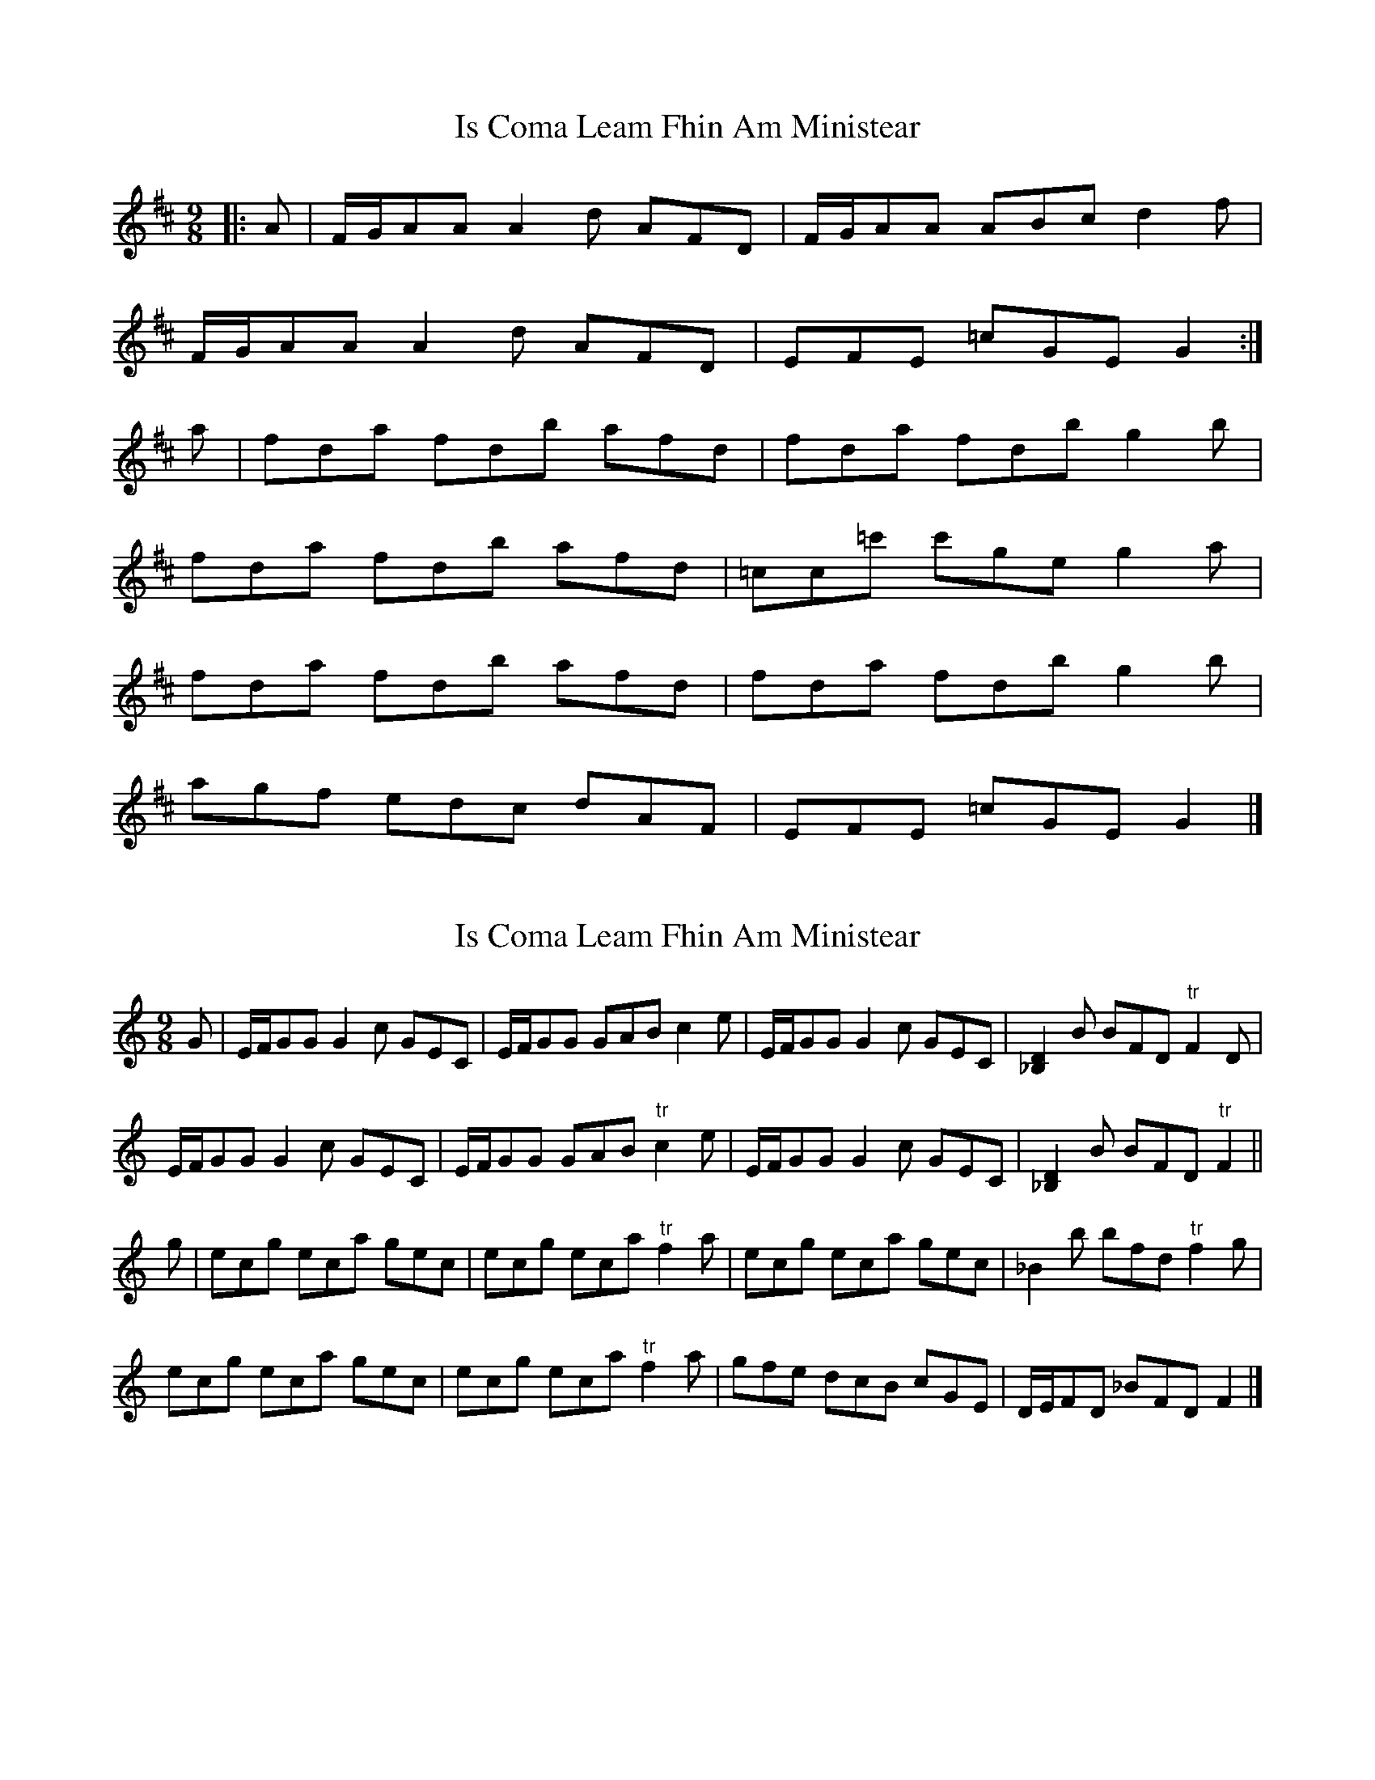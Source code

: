 X: 1
T: Is Coma Leam Fhin Am Ministear
Z: piperdelta
S: https://thesession.org/tunes/9954#setting9954
R: slip jig
M: 9/8
L: 1/8
K: Dmaj
|: A | F/2G/2AA A2 d AFD | F/2G/2AA ABc d2 f |
F/2G/2AA A2 d AFD | EFE =cGE G2 :|
a | fda fdb afd | fda fdb g2 b |
fda fdb afd | =cc=c' c'ge g2 a |
fda fdb afd | fda fdb g2 b |
agf edc dAF | EFE =cGE G2 |]
X: 2
T: Is Coma Leam Fhin Am Ministear
Z: ceolachan
S: https://thesession.org/tunes/9954#setting23032
R: slip jig
M: 9/8
L: 1/8
K: Cmaj
G |E/F/GG G2 c GEC | E/F/GG GAB c2 e |\
E/F/GG G2 c GEC | [_B,2D2] B BFD "tr"F2 D |
E/F/GG G2 c GEC | E/F/GG GAB "tr"c2 e |\
E/F/GG G2 c GEC | [_B,2D2] B BFD "tr"F2 ||
g |ecg eca gec | ecg eca "tr"f2 a |\
ecg eca gec | _B2 b bfd "tr"f2 g |
ecg eca gec | ecg eca "tr"f2 a |\
gfe dcB cGE | D/E/FD _BFD F2 |]
X: 3
T: Is Coma Leam Fhin Am Ministear
Z: ceolachan
S: https://thesession.org/tunes/9954#setting23033
R: slip jig
M: 9/8
L: 1/8
K: Dmaj
A |F/G/AA A2 d AFD | F/G/AA ABc d2 f |\
F/G/AA A2 d AFD | [=C2E2] c cGE "tr"G2 E |
F/G/AA A2 d AFD | F/G/AA ABc "tr"d2 f |\
F/G/AA A2 d AFD | [=C2E2] c cGE "tr"G2 ||
a |fda fdb afd | fda fdb "tr"g2 b |\
fda fdb afd | =c2 c' c'ge "tr"g2 a |
fda fdb afd | fda fdb "tr"g2 b |\
agf edc dAF | E/F/GE =cGE G2 |]
X: 4
T: Is Coma Leam Fhin Am Ministear
Z: ceolachan
S: https://thesession.org/tunes/9954#setting23034
R: slip jig
M: 9/8
L: 1/8
K: Dmaj
|: E |FGA A2 d AFD | F2 A ABc d2 f |
FF/G/A AFd AFD | E2 =c cGE c2 :|
|: a |fda f2 b afd | fda fdb g2 b |
[1 f2 a f2 b af/e/d | =c2 c' c'ge g2 :|
[2 aa/g/f edc d2 F | E2 =c cGE G2 |]
